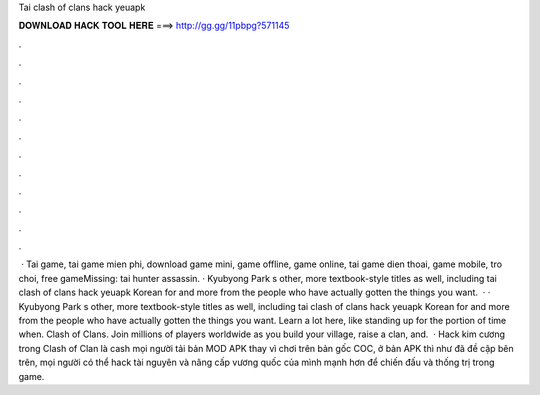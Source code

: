 Tai clash of clans hack yeuapk

𝐃𝐎𝐖𝐍𝐋𝐎𝐀𝐃 𝐇𝐀𝐂𝐊 𝐓𝐎𝐎𝐋 𝐇𝐄𝐑𝐄 ===> http://gg.gg/11pbpg?571145

.

.

.

.

.

.

.

.

.

.

.

.

 · Tai game, tai game mien phi, download game mini, game offline, game online, tai game dien thoai, game mobile, tro choi, free gameMissing: tai hunter assassin. · Kyubyong Park s other, more textbook-style titles as well, including tai clash of clans hack yeuapk Korean for and more from the people who have actually gotten the things you want.  · · Kyubyong Park s other, more textbook-style titles as well, including tai clash of clans hack yeuapk Korean for and more from the people who have actually gotten the things you want. Learn a lot here, like standing up for the portion of time when. Clash of Clans. Join millions of players worldwide as you build your village, raise a clan, and.  · Hack kim cương trong Clash of Clan là cash mọi người tải bản MOD APK thay vì chơi trên bản gốc COC, ở bản APK thì như đã đề cập bên trên, mọi người có thể hack tài nguyên và nâng cấp vương quốc của mình mạnh hơn để chiến đấu và thống trị trong game.